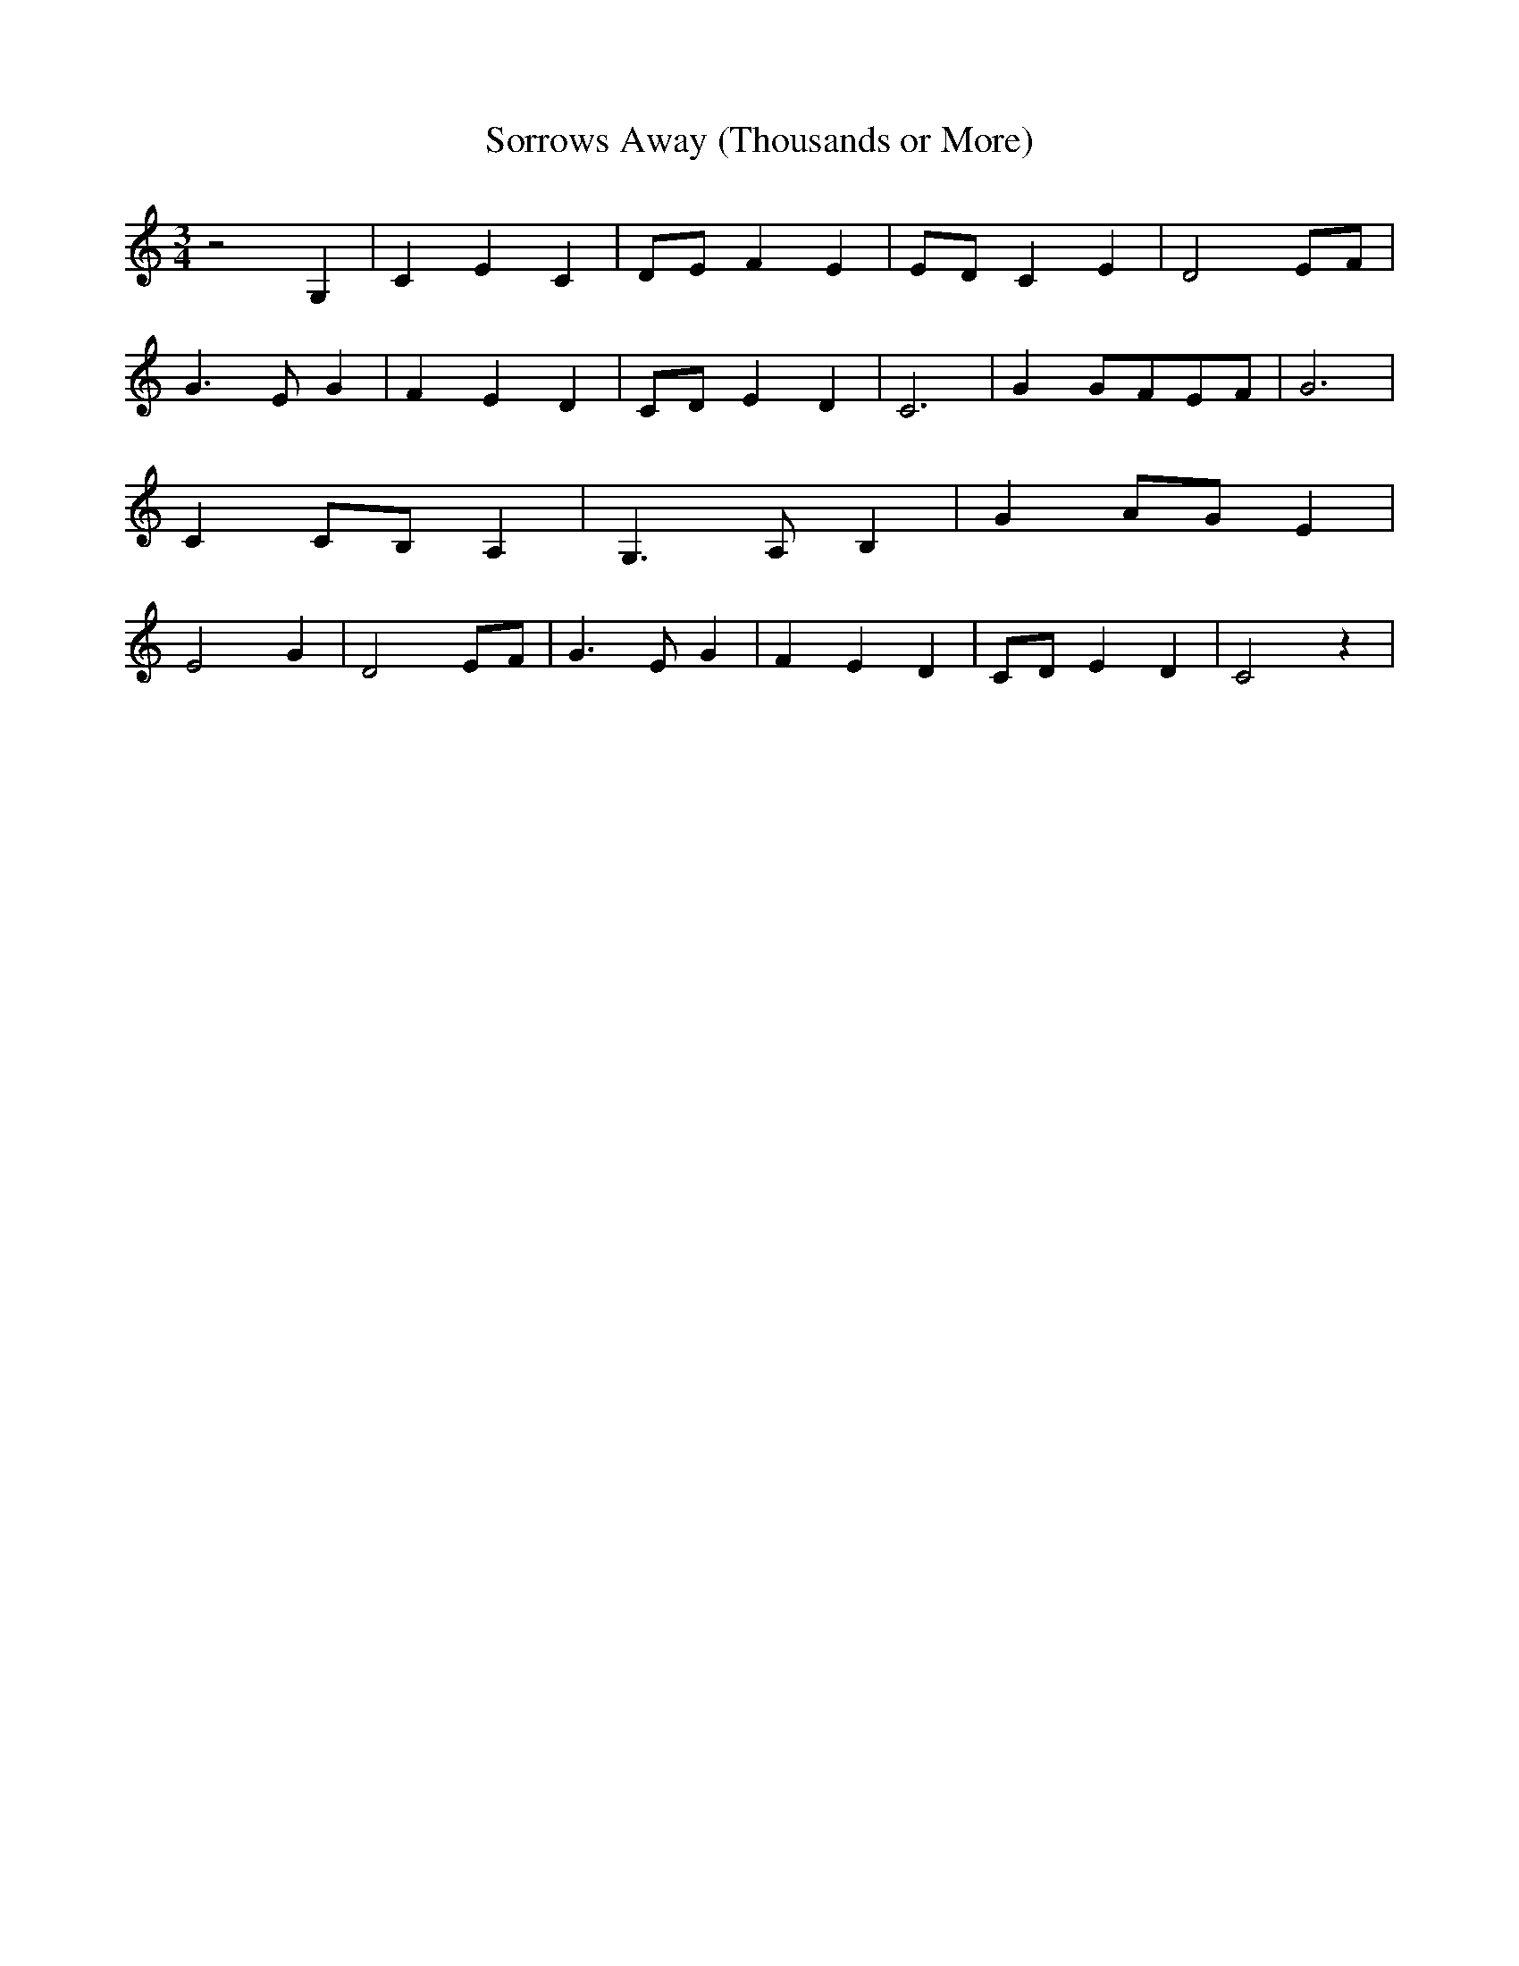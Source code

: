 % Generated more or less automatically by swtoabc by Erich Rickheit KSC
X:1
T:Sorrows Away (Thousands or More)
M:3/4
L:1/4
K:C
 z2 G,| C E C|D/2-E/2 F E|E/2-D/2 C E| D2 E/2F/2| G3/2 E/2 G| F E D|\
C/2-D/2 E D| C3| GG/2-F/2E/2-F/2| G3| CC/2-B,/2 A,| G,3/2- A,/2- B,|\
 GA/2-G/2 E| E2- G-| D2 E/2F/2| G3/2 E/2 G| F E D|C/2-D/2 E D| C2 z|\


